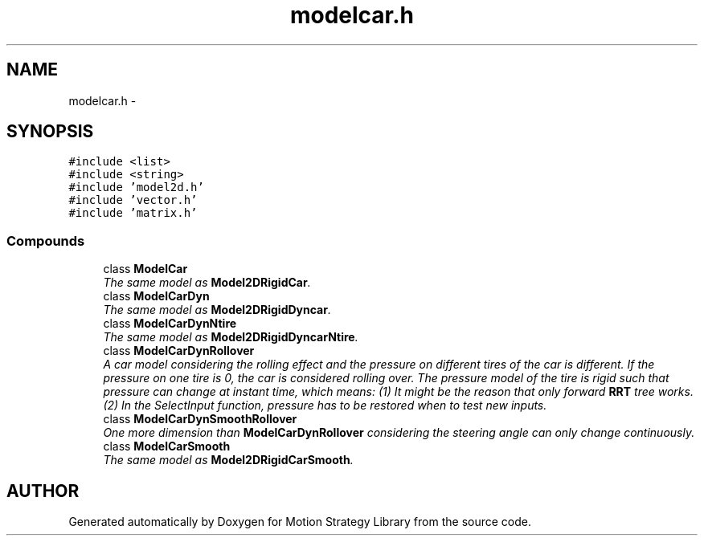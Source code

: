 .TH "modelcar.h" 3 "24 Jul 2003" "Motion Strategy Library" \" -*- nroff -*-
.ad l
.nh
.SH NAME
modelcar.h \- 
.SH SYNOPSIS
.br
.PP
\fC#include <list>\fP
.br
\fC#include <string>\fP
.br
\fC#include 'model2d.h'\fP
.br
\fC#include 'vector.h'\fP
.br
\fC#include 'matrix.h'\fP
.br
.SS "Compounds"

.in +1c
.ti -1c
.RI "class \fBModelCar\fP"
.br
.RI "\fIThe same model as \fBModel2DRigidCar\fP.\fP"
.ti -1c
.RI "class \fBModelCarDyn\fP"
.br
.RI "\fIThe same model as \fBModel2DRigidDyncar\fP.\fP"
.ti -1c
.RI "class \fBModelCarDynNtire\fP"
.br
.RI "\fIThe same model as \fBModel2DRigidDyncarNtire\fP.\fP"
.ti -1c
.RI "class \fBModelCarDynRollover\fP"
.br
.RI "\fIA car model considering the rolling effect and the pressure on different tires of the car is different. If the pressure on one tire is 0, the car is considered rolling over. The pressure model of the tire is rigid such that pressure can change at instant time, which means: (1) It might be the reason that only forward \fBRRT\fP tree works. (2) In the SelectInput function, pressure has to be restored when to test new inputs.\fP"
.ti -1c
.RI "class \fBModelCarDynSmoothRollover\fP"
.br
.RI "\fIOne more dimension than \fBModelCarDynRollover\fP considering the steering angle can only change continuously.\fP"
.ti -1c
.RI "class \fBModelCarSmooth\fP"
.br
.RI "\fIThe same model as \fBModel2DRigidCarSmooth\fP.\fP"
.in -1c
.SH "AUTHOR"
.PP 
Generated automatically by Doxygen for Motion Strategy Library from the source code.

